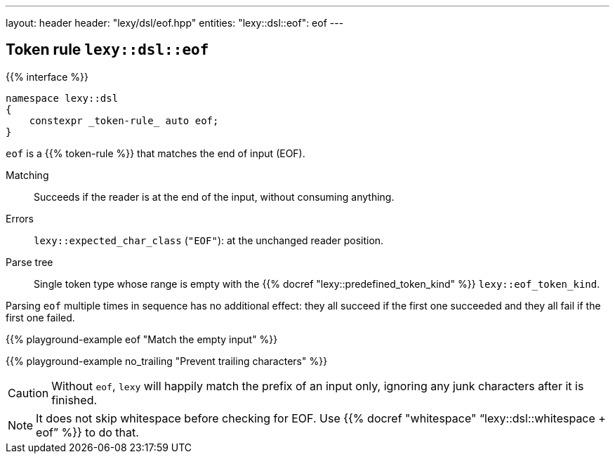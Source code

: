 ---
layout: header
header: "lexy/dsl/eof.hpp"
entities:
  "lexy::dsl::eof": eof
---

[#eof]
== Token rule `lexy::dsl::eof`

{{% interface %}}
----
namespace lexy::dsl
{
    constexpr _token-rule_ auto eof;
}
----

[.lead]
`eof` is a {{% token-rule %}} that matches the end of input (EOF).

Matching::
  Succeeds if the reader is at the end of the input, without consuming anything.
Errors::
  `lexy::expected_char_class` (`"EOF"`): at the unchanged reader position.
Parse tree::
  Single token type whose range is empty with the {{% docref "lexy::predefined_token_kind" %}} `lexy::eof_token_kind`.

Parsing `eof` multiple times in sequence has no additional effect:
they all succeed if the first one succeeded and they all fail if the first one failed.

{{% playground-example eof "Match the empty input" %}}

{{% playground-example no_trailing "Prevent trailing characters" %}}

CAUTION: Without `eof`, `lexy` will happily match the prefix of an input only, ignoring any junk characters after it is finished.

NOTE: It does not skip whitespace before checking for EOF. Use {{% docref "whitespace" "`lexy::dsl::whitespace + eof`" %}} to do that.

